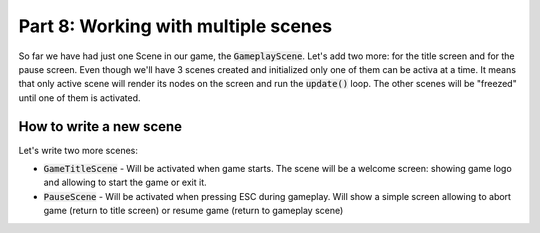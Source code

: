 Part 8: Working with multiple scenes
====================================

So far we have had just one Scene in our game, the :code:`GameplayScene`. Let's add two more: for the title screen
and for the pause screen. Even though we'll have 3 scenes created and initialized only one of them can be activa at a time.
It means that only active scene will render its nodes on the screen and run the :code:`update()` loop. The other scenes
will be "freezed" until one of them is activated.

How to write a new scene
~~~~~~~~~~~~~~~~~~~~~~~~

Let's write two more scenes:

* :code:`GameTitleScene` - Will be activated when game starts. The scene will be a welcome screen: showing game logo and allowing to start the game or exit it.
* :code:`PauseScene` - Will be activated when pressing ESC during gameplay. Will show a simple screen allowing to abort game (return to title screen) or resume game (return to gameplay scene)

